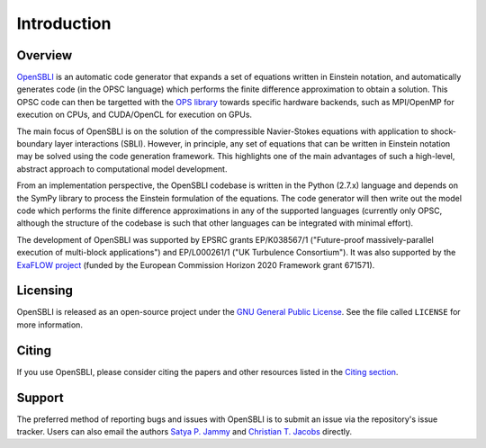 Introduction
============

Overview
--------

`OpenSBLI <https://github.com/opensbli/opensbli>`_ is an automatic code generator that expands a set of equations written in Einstein notation, and automatically generates code (in the OPSC language) which performs the finite difference approximation to obtain a solution. This OPSC code can then be targetted with the `OPS library <http://www.oerc.ox.ac.uk/projects/ops>`_ towards specific hardware backends, such as MPI/OpenMP for execution on CPUs, and CUDA/OpenCL for execution on GPUs.

The main focus of OpenSBLI is on the solution of the compressible Navier-Stokes equations with application to shock-boundary layer interactions (SBLI). However, in principle, any set of equations that can be written in Einstein notation may be solved using the code generation framework. This highlights one of the main advantages of such a high-level, abstract approach to computational model development.

From an implementation perspective, the OpenSBLI codebase is written in the Python (2.7.x) language and depends on the SymPy library to process the Einstein formulation of the equations. The code generator will then write out the model code which performs the finite difference approximations in any of the supported languages (currently only OPSC, although the structure of the codebase is such that other languages can be integrated with minimal effort).

The development of OpenSBLI was supported by EPSRC grants EP/K038567/1 ("Future-proof massively-parallel execution of multi-block applications") and EP/L000261/1 ("UK Turbulence Consortium"). It was also supported by the `ExaFLOW project <http://exaflow-project.eu/>`_ (funded by the European Commission Horizon 2020 Framework grant 671571).

Licensing
---------

OpenSBLI is released as an open-source project under the `GNU General Public License <http://www.gnu.org/licenses/gpl-3.0.en.html>`_. See the file called ``LICENSE`` for more information.

Citing
------

If you use OpenSBLI, please consider citing the papers and other resources listed in the `Citing section <citing.html>`_.

Support
-------

The preferred method of reporting bugs and issues with OpenSBLI is to submit an issue via the repository's issue tracker. Users can also email the authors `Satya P. Jammy <mailto:S.P.Jammy@soton.ac.uk>`_ and `Christian T. Jacobs <mailto:C.T.Jacobs@soton.ac.uk>`_ directly.

